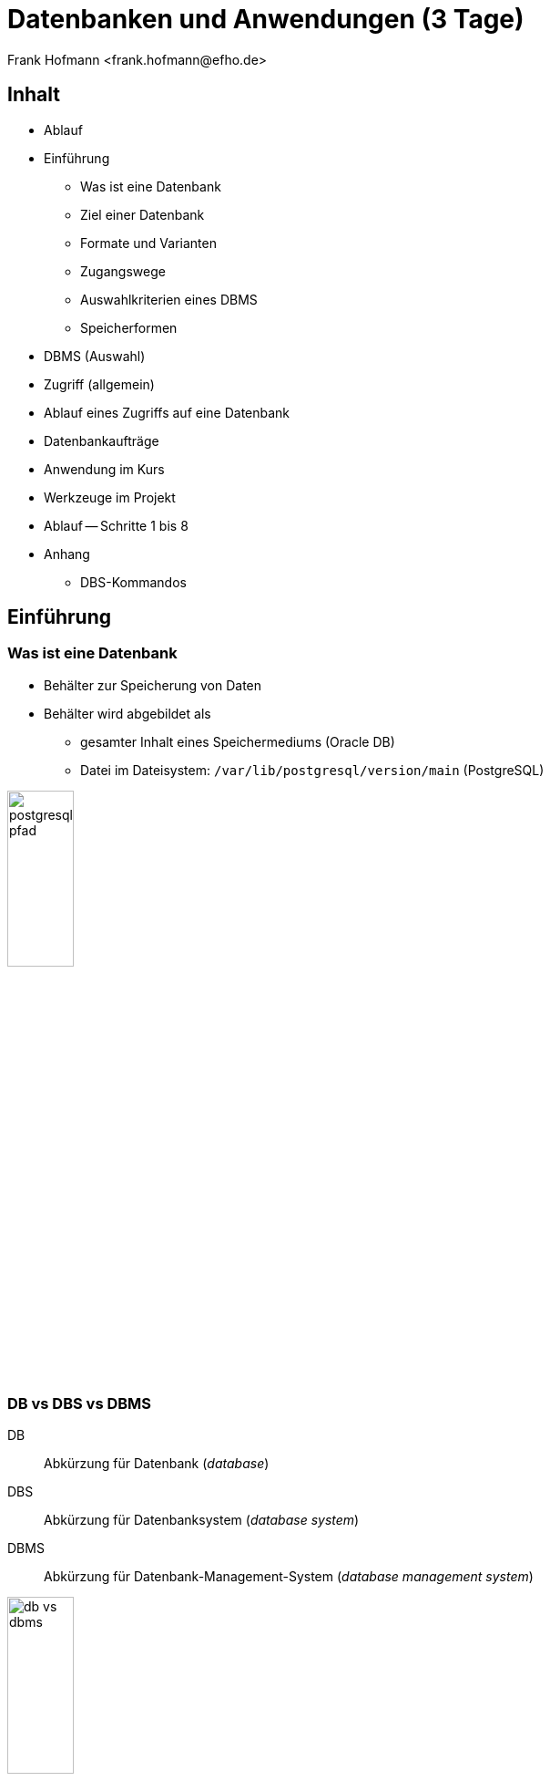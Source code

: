 Datenbanken und Anwendungen (3 Tage)
====================================
:author:    Frank Hofmann <frank.hofmann@efho.de>
:backend:   slidy
:data-uri:  http://www.efho.de/
:max-width: 94%
:icons:

== Inhalt ==

* Ablauf
* Einführung
** Was ist eine Datenbank
** Ziel einer Datenbank
** Formate und Varianten
** Zugangswege
** Auswahlkriterien eines DBMS
** Speicherformen
* DBMS (Auswahl)
* Zugriff (allgemein)
* Ablauf eines Zugriffs auf eine Datenbank
* Datenbankaufträge
* Anwendung im Kurs
* Werkzeuge im Projekt 
* Ablauf -- Schritte 1 bis 8
* Anhang
** DBS-Kommandos

== Einführung ==

=== Was ist eine Datenbank ===

* Behälter zur Speicherung von Daten
* Behälter wird abgebildet als 
** gesamter Inhalt eines Speichermediums (Oracle DB)
** Datei im Dateisystem: `/var/lib/postgresql/version/main` (PostgreSQL)

image::postgresql-pfad.png[id="fig.postgresql-pfad", width="30%"]

=== DB vs DBS vs DBMS ===

DB:: Abkürzung für Datenbank ('database')

DBS:: Abkürzung für Datenbanksystem ('database system')

DBMS:: Abkürzung für Datenbank-Management-System ('database management system')

image::db-vs-dbms.png[id="fig.db-vs-sbms", width="30%"]

=== DBS-Formen ===

lokal:: alles auf einem einzigen Computer bzw. Speichermedium

verteilt ('distributed'):: über mehrere Computer und Speichermedien verteilt

== Ziel einer Datenbank ==

* Daten strukturiert speichern und wiederfinden
* Informationen erhalten
* Daten aggregieren
* Daten auswerten (in begrenztem Maße)

.Funktionen eines DBS (Auswahl)
[frame="topbot",options="header",cols="4,2",id="tab.datenbankfunktionen"]
|====
| Kategorie | Funktion 
| mathematische Funktionen | `sum()`, `avg()`, `count()`
| statistische Funktionen | `min()`, `max()`, `avg()`
| trigonometische Funktionen | `sin()`, `tan()`
|====

----
Ziel: Ziel und Aufgaben eines DBMS
----

== Formate und Varianten ==

=== Komma-separierte Werte (CSV) ===

* Speicherung als Tabelle mit einzelnen Spalten
* Trennzeichen als Spaltentrenner
** Leerzeichen
** Tabulator
** Komma
** Semikolon

.adressen.txt
----
Name;Strasse;Ort;Postleitzahl;Telefon
Rainer Zufall;Rathausplatz 15;Potsdam;14467;(0331) 123456
Holger Glück;Am Nordtor 5;Nauen;14641;
----

=== Text und Tabellen (ASCII oder Binär) ===

* speichert das DBMS
* Format legt das DBMS fest

----
==================================================================
|Name         |Strasse        |Ort    |Postleitzahl|Telefon      |
==================================================================
|Rainer Zufall|Rathausplatz 15|Potsdam|14467       |(0331) 123456|
|Holger Glück |Am Nordtor 5   |Nauen  |14641       |             |
==================================================================
----

=== Extended Markup Language (XML) ===

* Speicherung als Knoten und Knoteninhalte
* Knoten via `<knotenname>Inhalt</knotenname>`

.adressen.xml
----
<adressliste>
	<adresse>
		<name>Rainer Zufall></name>
		<strasse>Rathausplatz 15</strasse>
		<ort>Potsdam</ort>
		<postleitzahl>14467</postleitzahl>
		<telefon>(0331) 123456</telefon>
	</adresse>
	<adresse>
		<name>Holger Glück</name>
		<strasse>Am Nordtor 5</strasse>
		<ort>Nauen</ort>
		<postleitzahl>14641</postleitzahl>
		<telefon></telefon>
	</adresse>
</adressliste>
----

=== BLOB ===

* Abkürzung für 'binary large objects'
* Speicherung als Binärinhalt

=== JSON ===

* Abkürzung für 'JavaScript Object Notation'
* serialisierte Datenmenge

.adressen.json
----
{
	"name": "Rainer Zufall",
	"strasse": "Rathausplatz 15",
	"ort": "Potsdam",
	"postleitzahl": "14467",
	"telefon": "(0331) 123456"
}
----

== Zugangswege ==

* Programm via Library oder ODBC/DBI-Treiber zum DBS
** ODBC: Open Database Connectivity
** JDBC: Java Database Connectivity
** DBI: Database Interface

image::db-zugangswege.png[id="fig.db-zugangswege", width="90%"]

* Datenbank-Konsole (Terminal)

.Zugriff auf eine lokale MySQL-Datenbank über die Datenbank-Konsole (Terminal)
----
$ mysql -u username -p
Enter password:
mysql>
...
use databasename;
...
$
----

.Zugriff auf eine lokale PostgreSQL-Datenbank über die Datenbank-Konsole (Terminal)
----
$ psql
psql (9.4)
Type "help" for help.
postgres=#
...
$
----

== Auswahl einer Datenbank (Kriterien) ==

* Datenmenge
* Variabilität, Veränderlichkeit
* Datentyp: Text vs. Binär (Bilder)
* Zugriffsform/-häufigkeit
* IT-Struktur rundherum
* Datenbanktyp -- aktiv oder passiv

.Datenbanktypen
[frame="topbot",options="header",id="tab.datenbanktypen"]
|====
| Typ | Kriterien | Beispiel | Anwendungsbereich (Auswahl)

| aktiv | verfügt über Views, Triggers, Stored Procedures und Event
Handler, steuert sich selbst | PostgreSQL | situationsbasierte Benachrichtigung, Statistik

| passiv | wird von einem äußeren Programm gesteuert | RSQL | Datenmüllhalde
|====

----
Ziel: Kriterien zur Auswahl eines geeigneten DBMS und seiner Struktur
----

== Speicherformen ==

* nach außen
** raw-Daten auf Speichermedium (bspw. Oracle DB)
** Datei (bspw. MySQL)

* nach innen
** zeilenbasiert (CSV)
** Tabellen  (bspw. MySQL, PostgreSQL)
** Graph (bspw. neo4j)
** als Objekt (bspw. DB40, Zope Object Database)

* Unterschiede
** ein Datensatz pro Zeile: `Name;Straße;Ort;PLZ`
** ein Datensatz aus mehreren Entitäten (XML): `<name></name> ... <plz></plz>`
** ein Datensatz aus mindestens einem Knoten (Graph): `[ID][Inhalt][*->][*->]`

* Kriterien
** feste vs. variable Spalten
** feste vs. variable Größe pro Datensatz

----
Ziel 1: wie speichert und verwaltet ein DBMS seine Inhalte
Ziel 2: Vor- und Nachteile verschiedener Formate
----

== DBMS (Auswahl) ==

* OpenSource
** MySQL (https://www.mysql.com/de/)
** PostgreSQL (https://www.postgresql.org/)
** MariaDB (https://mariadb.org/)
** MongoDB (https://www.mongodb.com/de)
** SQLite (https://www.sqlite.org/)
** rSQL (http://www.rsql.ch/)
** Firebird (https://www.firebirdsql.org/)
** neo4j (http://neo4j.com/)
* Kommerziell
** MS SQL Server (https://www.microsoft.com/de-de/sql-server/sql-server-2017)
** Oracle MySQL (https://www.mysql.com/)
** DB2 (www.ibm.com/analytics/us/en/technology/db2)
** SAP Adaptive Server Enterprise (vorher Sybase) (https://www.sap.com/cmp/syb/crm-xu15-int-asexprdm/index.html?kNtBzmUK9zU)

----
Ziel: Namen und Typen von DBMS zuordnen
----

== Zugriff (allgemein) ==

=== Anfragesprache === 

SQL:: Structured Query Language

----
SELECT Name,Telefonnummer FROM Adressen;
----

XSLT:: eXtensible Stylesheet Language

Beispiel: https://www.w3schools.com/xml/tryxslt.asp?xmlfile=cdcatalog&xsltfile=cdcatalog_ex3

=== Tools auf der Kommandozeile (Auswahl) ===

* CSV: Standard-UNIX-Tools, bspw. `cut`, `tr`, `awk`

.Erste und vierte Spalte ausgeben
----
$ echo "Holger Glück;Am Nordtor 5;Nauen;14641;" | awk -F ";" '{ print $1, $4 }'
Holger Glück 14641
$
----

* XML: `xsltproc`, `xmlstarlet`
* JSON: `jq`

----
Ziel: wie greife ich auf Inhalte einer DB zu
----

== Ablauf eines Zugriffs auf eine Datenbank ==

* Auftrag (Anfrage formulieren)
* zur Datenbank verbinden
* Auftrag absenden
* Ergebnis holen
* Verbindung beenden
* Ergebnis auswerten
* Ergebnis darstellen
* Drumherum: Anwendungslogik

----
Ziel: wie funktioniert ein DBMS
----

== Datenbankaufträge ==

=== Aufbau ===

* Folge von Kommandos in einer Anfragesprache
** Kommandos des DBS

.Alle Datenbanken im DBS anzeigen (MySQL)
----
mysql> show databases;
+-----------------------+
| Database              |
+-----------------------+
| information_schema    |
| mysql                 |
| performance_schema    |
| phpmyadmin            |
| solar                 |
+-----------------------+
5 rows in set (0.00 sec)
----

.Alle Tabellen der Datenbank `publications` anzeigen (PostgreSQL)
----
publications=# \dt
             Liste der Relationen
 Schema |     Name     |   Typ   | Eigentümer
--------+--------------+---------+------------
 public | authors      | Tabelle | frank
 public | publications | Tabelle | frank
(2 Zeilen)
publications=#
----

** Structured Query Language (SQL)

----
statement;
----

=== Auswahl von Kommandos ===

* Datenbank anlegen (`CREATE DATABASE`)

* Tabelle anlegen (`CREATE TABLE`)

* Daten einfügen (`INSERT`)

----
INSERT INTO authors VALUES (3, 'Stephen Fry');
----

* Daten ändern (`UPDATE`)

----
UPDATE authors SET name = 'Stephen Fry' WHERE id = 3;
----

* Daten löschen (`DELETE`)

----
DELETE FROM authors WHERE id = 3;
----

* Daten auswählen (`SELECT`)

----
SELECT * FROM authors;
----

----
Ziel: wie spreche ich ein DBMS an
----

== Anwendung im Kurs ==

Adressbuch:: Nutzer-ID, Name, Straße, Ort, PLZ, Telefonnummer

Inventardatenbank/-verzeichnis:: Inventarnummer, Verwaltungsbereich, Beschreibung, Kaufpreis, Kaufdatum

Verwaltung:: Nutzer-ID, Verwaltungsbereich

----
Ziel: Datenstruktur zusammenstellen, verstehen und verbinden
----

== Werkzeuge im Projekt ==

* Webserver (Apache, Nginx)
* Datenbank (MySQL, PostgreSQL)
* Webbasierter Zugriff mit PHPMyAdmin
* Implementierung in einer Programmiersprache (PHP, Python)

----
Ziel: was brauchen wir dafür
----

== Ablauf ==

=== Mit der Datenbank vertraut werden ===

* Kommandozeile/Terminal-Interface
* Tabelle anlegen und löschen
* Tabelle auflisten
* Daten einfügen
* Daten auswählen
* Daten löschen
* Daten ändern

----
Ziel: Datenbank mit leerer Tabelle und fertiger Struktur
----

=== Webserver einrichten und testen ===

* Installation Apache Webserver
* Test auf Erreichbarkeit des Webservers

----
Ziel: Einrichtung und Prüfung eines Webservers verstehen
----

=== PHP einrichten und damit vertraut werden ===

* PHP ergänzen ('mod_php' installieren und aktivieren)
* PHP vs HTML

----
Ziel: erste kleine Anwendung schreiben: php_info()
----

=== HTML ===

* Links und Verweise
* Varianten und der Umgang mit Eingabefeldern
* Parameter übergeben zwischen Skripts
* Validierung der Parameter

----
Ziel: Menüauswahl realisieren
----

=== PHP ===

* externe Dateien einbeziehen
* HTML-Modul
* Datenbank-Modul

----
Ziel: Modularisierung des Projekts/der Anwendung (Nutzen fertiger Module)
----

* Anwendungskonzept umsetzen
** Tabelleninhalt anzeigen und verstehen
** Eintrag ergänzen, ändern, löschen
** Eintrag suchen (filtern)

=== Richtig suchen und filtern ===

* Suche mit Textvergleichen
* Reguläre Ausdrücke nutzen

=== Sortieren nach Tabellenspalte ===

* `ORDER BY`

=== Schick machen mit CSS ===

* Einstieg in CSS

== Anhang ==

=== DBS-Kommandos ===

Jedes DBS akzeptiert eine Reihe von Kommandos. Nachfolgend sehen Sie
eine Auswahl zu MySQL und PostgreSQL.

.DBS-Kommandos (Auswahl)
[frame="topbot",options="header",cols="3,3,2",id="tab.dbs-kommandos"]
|====
| Aktion | MySQL | PostgreSQL
| Hilfe zu Kommandos anzeigen | `help;` (kurz: `\?;`) | `\help;` (kurz: `\?;`) 
| Datenbanken anzeigen | `show databases;` | `\list;` (kurz: `\l;`)
| Tabellen anzeigen | `show tables from` 'database name'; | `\dt;`
| DBS verlassen | `exit` und `quit` (kurz: `\q`) | 
|====

== Links ==

* Radhika Kumaran: Active Databases, https://de.scribd.com/presentation/24508239/Active-Databases
* Übersicht zu DBMS, https://db-engines.com/de/

== Danksagung ==

Danke für fachliche Kritik und Anmerkungen zur Korrektur an:

* Gerold Rupprecht, Genf
* Mandy Neumeyer, Kapstadt

